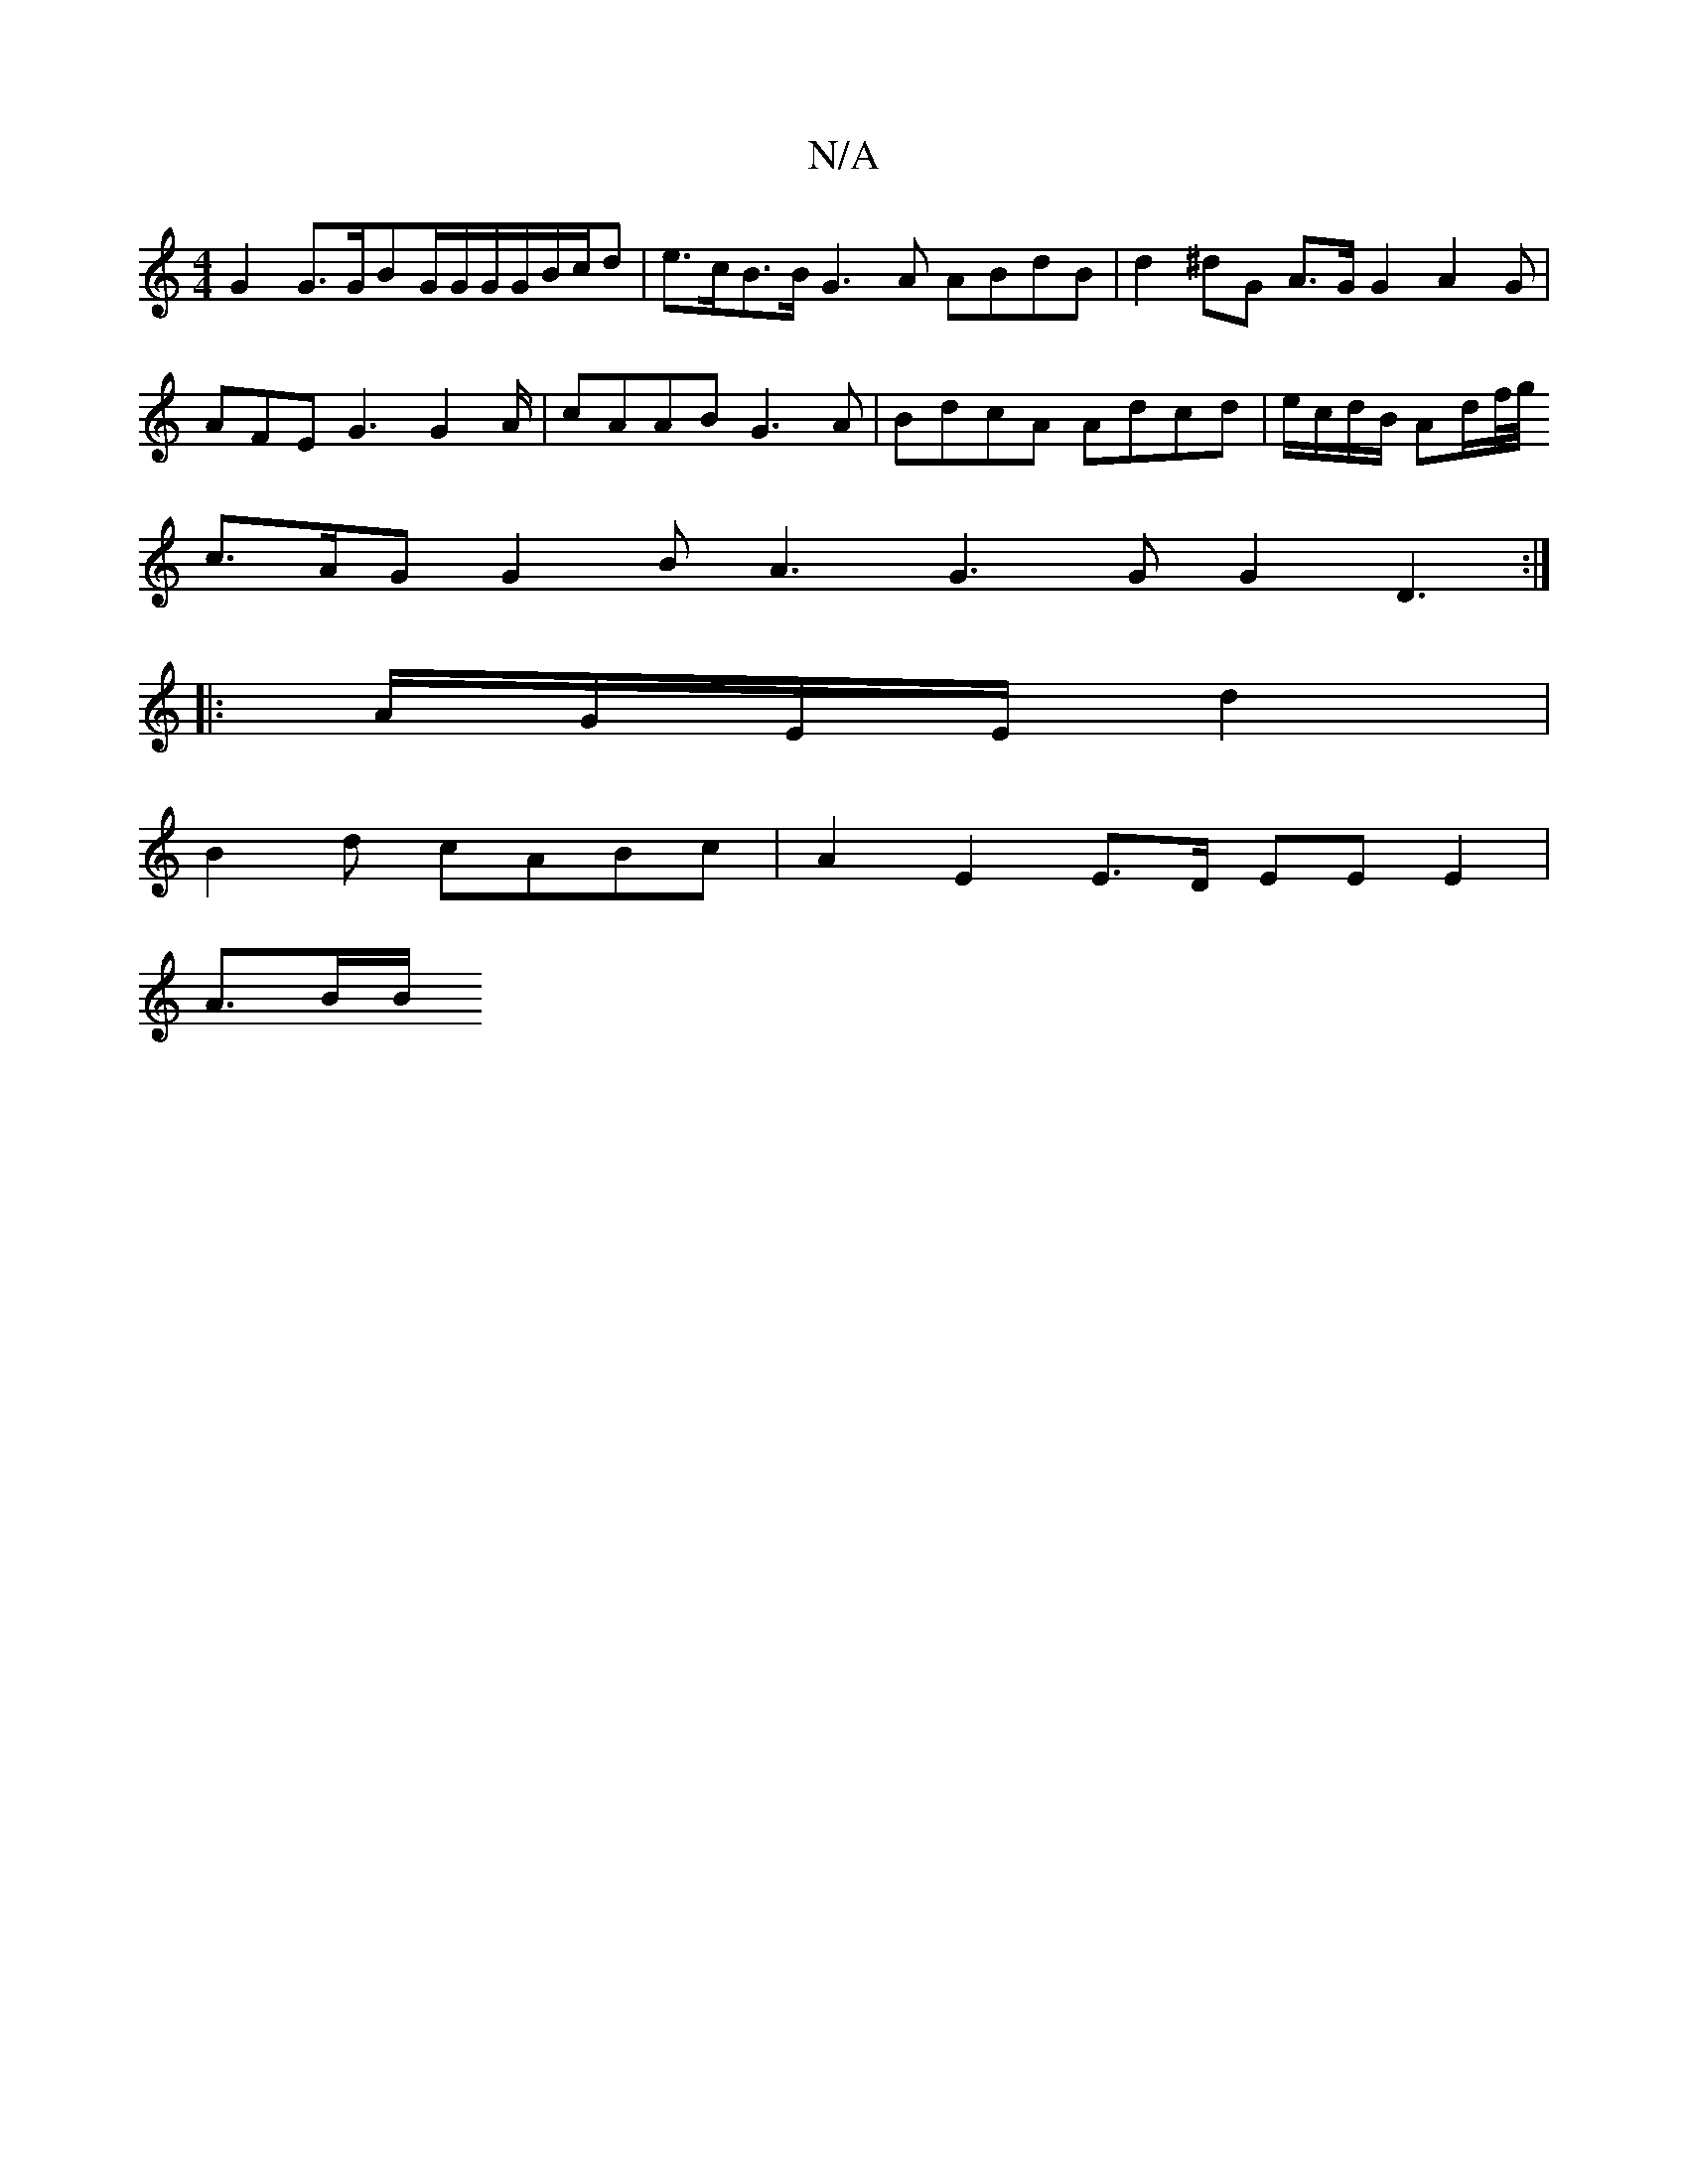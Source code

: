 X:1
T:N/A
M:4/4
R:N/A
K:Cmajor
2 G2 G3/2G/2BG/G/G/G/B/c/d | e>cB>B G3 A ABdB | d2 ^dG A3/2G/2G2A2G|AFE G3 G2A/|cAAB G3A|BdcA Adcd | e/c/d/B/ Ad/f//g//
/1 c>AG G2B A3 G3G G2D3:|
|:A/G/E/E/ d2|
B2d cABc | A2- E2 E>D EE E2 |
A3/2B/2B/